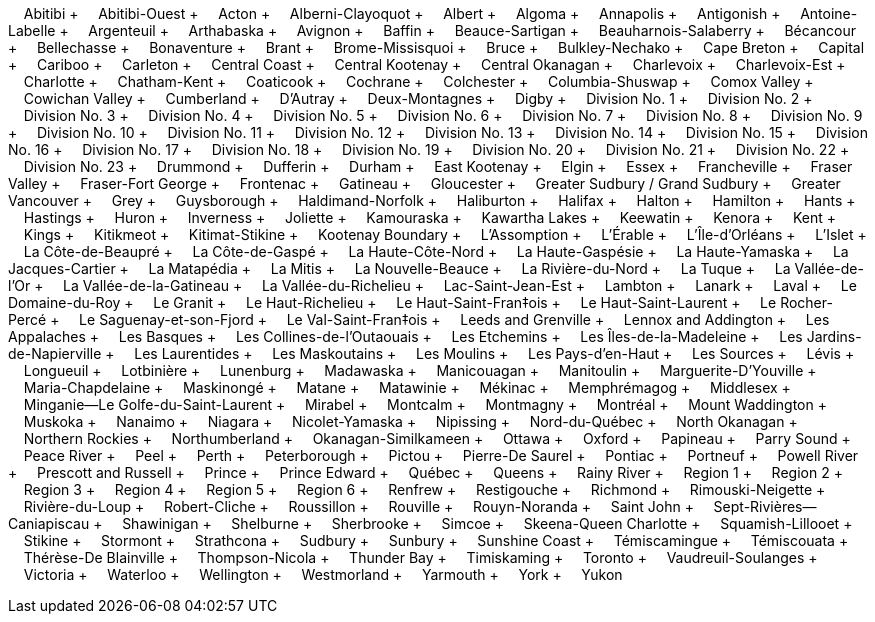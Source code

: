 &nbsp;&nbsp;&nbsp;&nbsp;Abitibi + &nbsp;&nbsp;&nbsp;&nbsp;Abitibi-Ouest + &nbsp;&nbsp;&nbsp;&nbsp;Acton + &nbsp;&nbsp;&nbsp;&nbsp;Alberni-Clayoquot + &nbsp;&nbsp;&nbsp;&nbsp;Albert + &nbsp;&nbsp;&nbsp;&nbsp;Algoma + &nbsp;&nbsp;&nbsp;&nbsp;Annapolis + &nbsp;&nbsp;&nbsp;&nbsp;Antigonish + &nbsp;&nbsp;&nbsp;&nbsp;Antoine-Labelle + &nbsp;&nbsp;&nbsp;&nbsp;Argenteuil + &nbsp;&nbsp;&nbsp;&nbsp;Arthabaska + &nbsp;&nbsp;&nbsp;&nbsp;Avignon + &nbsp;&nbsp;&nbsp;&nbsp;Baffin + &nbsp;&nbsp;&nbsp;&nbsp;Beauce-Sartigan + &nbsp;&nbsp;&nbsp;&nbsp;Beauharnois-Salaberry + &nbsp;&nbsp;&nbsp;&nbsp;Bécancour + &nbsp;&nbsp;&nbsp;&nbsp;Bellechasse + &nbsp;&nbsp;&nbsp;&nbsp;Bonaventure + &nbsp;&nbsp;&nbsp;&nbsp;Brant + &nbsp;&nbsp;&nbsp;&nbsp;Brome-Missisquoi + &nbsp;&nbsp;&nbsp;&nbsp;Bruce + &nbsp;&nbsp;&nbsp;&nbsp;Bulkley-Nechako + &nbsp;&nbsp;&nbsp;&nbsp;Cape Breton + &nbsp;&nbsp;&nbsp;&nbsp;Capital + &nbsp;&nbsp;&nbsp;&nbsp;Cariboo + &nbsp;&nbsp;&nbsp;&nbsp;Carleton + &nbsp;&nbsp;&nbsp;&nbsp;Central Coast + &nbsp;&nbsp;&nbsp;&nbsp;Central Kootenay + &nbsp;&nbsp;&nbsp;&nbsp;Central Okanagan + &nbsp;&nbsp;&nbsp;&nbsp;Charlevoix + &nbsp;&nbsp;&nbsp;&nbsp;Charlevoix-Est + &nbsp;&nbsp;&nbsp;&nbsp;Charlotte + &nbsp;&nbsp;&nbsp;&nbsp;Chatham-Kent + &nbsp;&nbsp;&nbsp;&nbsp;Coaticook + &nbsp;&nbsp;&nbsp;&nbsp;Cochrane + &nbsp;&nbsp;&nbsp;&nbsp;Colchester + &nbsp;&nbsp;&nbsp;&nbsp;Columbia-Shuswap + &nbsp;&nbsp;&nbsp;&nbsp;Comox Valley + &nbsp;&nbsp;&nbsp;&nbsp;Cowichan Valley + &nbsp;&nbsp;&nbsp;&nbsp;Cumberland + &nbsp;&nbsp;&nbsp;&nbsp;D'Autray + &nbsp;&nbsp;&nbsp;&nbsp;Deux-Montagnes + &nbsp;&nbsp;&nbsp;&nbsp;Digby + &nbsp;&nbsp;&nbsp;&nbsp;Division No.
1 + &nbsp;&nbsp;&nbsp;&nbsp;Division No.
2 + &nbsp;&nbsp;&nbsp;&nbsp;Division No.
3 + &nbsp;&nbsp;&nbsp;&nbsp;Division No.
4 + &nbsp;&nbsp;&nbsp;&nbsp;Division No.
5 + &nbsp;&nbsp;&nbsp;&nbsp;Division No.
6 + &nbsp;&nbsp;&nbsp;&nbsp;Division No.
7 + &nbsp;&nbsp;&nbsp;&nbsp;Division No.
8 + &nbsp;&nbsp;&nbsp;&nbsp;Division No.
9 + &nbsp;&nbsp;&nbsp;&nbsp;Division No.
10 + &nbsp;&nbsp;&nbsp;&nbsp;Division No.
11 + &nbsp;&nbsp;&nbsp;&nbsp;Division No.
12 + &nbsp;&nbsp;&nbsp;&nbsp;Division No.
13 + &nbsp;&nbsp;&nbsp;&nbsp;Division No.
14 + &nbsp;&nbsp;&nbsp;&nbsp;Division No.
15 + &nbsp;&nbsp;&nbsp;&nbsp;Division No.
16 + &nbsp;&nbsp;&nbsp;&nbsp;Division No.
17 + &nbsp;&nbsp;&nbsp;&nbsp;Division No.
18 + &nbsp;&nbsp;&nbsp;&nbsp;Division No.
19 + &nbsp;&nbsp;&nbsp;&nbsp;Division No.
20 + &nbsp;&nbsp;&nbsp;&nbsp;Division No.
21 + &nbsp;&nbsp;&nbsp;&nbsp;Division No.
22 + &nbsp;&nbsp;&nbsp;&nbsp;Division No.
23 + &nbsp;&nbsp;&nbsp;&nbsp;Drummond + &nbsp;&nbsp;&nbsp;&nbsp;Dufferin + &nbsp;&nbsp;&nbsp;&nbsp;Durham + &nbsp;&nbsp;&nbsp;&nbsp;East Kootenay + &nbsp;&nbsp;&nbsp;&nbsp;Elgin + &nbsp;&nbsp;&nbsp;&nbsp;Essex + &nbsp;&nbsp;&nbsp;&nbsp;Francheville + &nbsp;&nbsp;&nbsp;&nbsp;Fraser Valley + &nbsp;&nbsp;&nbsp;&nbsp;Fraser-Fort George + &nbsp;&nbsp;&nbsp;&nbsp;Frontenac + &nbsp;&nbsp;&nbsp;&nbsp;Gatineau + &nbsp;&nbsp;&nbsp;&nbsp;Gloucester + &nbsp;&nbsp;&nbsp;&nbsp;Greater Sudbury / Grand Sudbury + &nbsp;&nbsp;&nbsp;&nbsp;Greater Vancouver + &nbsp;&nbsp;&nbsp;&nbsp;Grey + &nbsp;&nbsp;&nbsp;&nbsp;Guysborough + &nbsp;&nbsp;&nbsp;&nbsp;Haldimand-Norfolk + &nbsp;&nbsp;&nbsp;&nbsp;Haliburton + &nbsp;&nbsp;&nbsp;&nbsp;Halifax + &nbsp;&nbsp;&nbsp;&nbsp;Halton + &nbsp;&nbsp;&nbsp;&nbsp;Hamilton + &nbsp;&nbsp;&nbsp;&nbsp;Hants + &nbsp;&nbsp;&nbsp;&nbsp;Hastings + &nbsp;&nbsp;&nbsp;&nbsp;Huron + &nbsp;&nbsp;&nbsp;&nbsp;Inverness + &nbsp;&nbsp;&nbsp;&nbsp;Joliette + &nbsp;&nbsp;&nbsp;&nbsp;Kamouraska + &nbsp;&nbsp;&nbsp;&nbsp;Kawartha Lakes + &nbsp;&nbsp;&nbsp;&nbsp;Keewatin + &nbsp;&nbsp;&nbsp;&nbsp;Kenora + &nbsp;&nbsp;&nbsp;&nbsp;Kent + &nbsp;&nbsp;&nbsp;&nbsp;Kings + &nbsp;&nbsp;&nbsp;&nbsp;Kitikmeot + &nbsp;&nbsp;&nbsp;&nbsp;Kitimat-Stikine + &nbsp;&nbsp;&nbsp;&nbsp;Kootenay Boundary + &nbsp;&nbsp;&nbsp;&nbsp;L'Assomption + &nbsp;&nbsp;&nbsp;&nbsp;L'Érable + &nbsp;&nbsp;&nbsp;&nbsp;L'Île-d'Orléans + &nbsp;&nbsp;&nbsp;&nbsp;L'Islet + &nbsp;&nbsp;&nbsp;&nbsp;La Côte-de-Beaupré + &nbsp;&nbsp;&nbsp;&nbsp;La Côte-de-Gaspé + &nbsp;&nbsp;&nbsp;&nbsp;La Haute-Côte-Nord + &nbsp;&nbsp;&nbsp;&nbsp;La Haute-Gaspésie + &nbsp;&nbsp;&nbsp;&nbsp;La Haute-Yamaska + &nbsp;&nbsp;&nbsp;&nbsp;La Jacques-Cartier + &nbsp;&nbsp;&nbsp;&nbsp;La Matapédia + &nbsp;&nbsp;&nbsp;&nbsp;La Mitis + &nbsp;&nbsp;&nbsp;&nbsp;La Nouvelle-Beauce + &nbsp;&nbsp;&nbsp;&nbsp;La Rivière-du-Nord + &nbsp;&nbsp;&nbsp;&nbsp;La Tuque + &nbsp;&nbsp;&nbsp;&nbsp;La Vallée-de-l'Or + &nbsp;&nbsp;&nbsp;&nbsp;La Vallée-de-la-Gatineau + &nbsp;&nbsp;&nbsp;&nbsp;La Vallée-du-Richelieu + &nbsp;&nbsp;&nbsp;&nbsp;Lac-Saint-Jean-Est + &nbsp;&nbsp;&nbsp;&nbsp;Lambton + &nbsp;&nbsp;&nbsp;&nbsp;Lanark + &nbsp;&nbsp;&nbsp;&nbsp;Laval + &nbsp;&nbsp;&nbsp;&nbsp;Le Domaine-du-Roy + &nbsp;&nbsp;&nbsp;&nbsp;Le Granit + &nbsp;&nbsp;&nbsp;&nbsp;Le Haut-Richelieu + &nbsp;&nbsp;&nbsp;&nbsp;Le Haut-Saint-Fran‡ois + &nbsp;&nbsp;&nbsp;&nbsp;Le Haut-Saint-Laurent + &nbsp;&nbsp;&nbsp;&nbsp;Le Rocher-Percé + &nbsp;&nbsp;&nbsp;&nbsp;Le Saguenay-et-son-Fjord + &nbsp;&nbsp;&nbsp;&nbsp;Le Val-Saint-Fran‡ois + &nbsp;&nbsp;&nbsp;&nbsp;Leeds and Grenville + &nbsp;&nbsp;&nbsp;&nbsp;Lennox and Addington + &nbsp;&nbsp;&nbsp;&nbsp;Les Appalaches + &nbsp;&nbsp;&nbsp;&nbsp;Les Basques + &nbsp;&nbsp;&nbsp;&nbsp;Les Collines-de-l'Outaouais + &nbsp;&nbsp;&nbsp;&nbsp;Les Etchemins + &nbsp;&nbsp;&nbsp;&nbsp;Les Îles-de-la-Madeleine + &nbsp;&nbsp;&nbsp;&nbsp;Les Jardins-de-Napierville + &nbsp;&nbsp;&nbsp;&nbsp;Les Laurentides + &nbsp;&nbsp;&nbsp;&nbsp;Les Maskoutains + &nbsp;&nbsp;&nbsp;&nbsp;Les Moulins + &nbsp;&nbsp;&nbsp;&nbsp;Les Pays-d'en-Haut + &nbsp;&nbsp;&nbsp;&nbsp;Les Sources + &nbsp;&nbsp;&nbsp;&nbsp;Lévis + &nbsp;&nbsp;&nbsp;&nbsp;Longueuil + &nbsp;&nbsp;&nbsp;&nbsp;Lotbinière + &nbsp;&nbsp;&nbsp;&nbsp;Lunenburg + &nbsp;&nbsp;&nbsp;&nbsp;Madawaska + &nbsp;&nbsp;&nbsp;&nbsp;Manicouagan + &nbsp;&nbsp;&nbsp;&nbsp;Manitoulin + &nbsp;&nbsp;&nbsp;&nbsp;Marguerite-D'Youville + &nbsp;&nbsp;&nbsp;&nbsp;Maria-Chapdelaine + &nbsp;&nbsp;&nbsp;&nbsp;Maskinongé + &nbsp;&nbsp;&nbsp;&nbsp;Matane + &nbsp;&nbsp;&nbsp;&nbsp;Matawinie + &nbsp;&nbsp;&nbsp;&nbsp;Mékinac + &nbsp;&nbsp;&nbsp;&nbsp;Memphrémagog + &nbsp;&nbsp;&nbsp;&nbsp;Middlesex + &nbsp;&nbsp;&nbsp;&nbsp;Minganie--Le Golfe-du-Saint-Laurent + &nbsp;&nbsp;&nbsp;&nbsp;Mirabel + &nbsp;&nbsp;&nbsp;&nbsp;Montcalm + &nbsp;&nbsp;&nbsp;&nbsp;Montmagny + &nbsp;&nbsp;&nbsp;&nbsp;Montréal + &nbsp;&nbsp;&nbsp;&nbsp;Mount Waddington + &nbsp;&nbsp;&nbsp;&nbsp;Muskoka + &nbsp;&nbsp;&nbsp;&nbsp;Nanaimo + &nbsp;&nbsp;&nbsp;&nbsp;Niagara + &nbsp;&nbsp;&nbsp;&nbsp;Nicolet-Yamaska + &nbsp;&nbsp;&nbsp;&nbsp;Nipissing + &nbsp;&nbsp;&nbsp;&nbsp;Nord-du-Québec + &nbsp;&nbsp;&nbsp;&nbsp;North Okanagan + &nbsp;&nbsp;&nbsp;&nbsp;Northern Rockies + &nbsp;&nbsp;&nbsp;&nbsp;Northumberland + &nbsp;&nbsp;&nbsp;&nbsp;Okanagan-Similkameen + &nbsp;&nbsp;&nbsp;&nbsp;Ottawa + &nbsp;&nbsp;&nbsp;&nbsp;Oxford + &nbsp;&nbsp;&nbsp;&nbsp;Papineau + &nbsp;&nbsp;&nbsp;&nbsp;Parry Sound + &nbsp;&nbsp;&nbsp;&nbsp;Peace River + &nbsp;&nbsp;&nbsp;&nbsp;Peel + &nbsp;&nbsp;&nbsp;&nbsp;Perth + &nbsp;&nbsp;&nbsp;&nbsp;Peterborough + &nbsp;&nbsp;&nbsp;&nbsp;Pictou + &nbsp;&nbsp;&nbsp;&nbsp;Pierre-De Saurel + &nbsp;&nbsp;&nbsp;&nbsp;Pontiac + &nbsp;&nbsp;&nbsp;&nbsp;Portneuf + &nbsp;&nbsp;&nbsp;&nbsp;Powell River + &nbsp;&nbsp;&nbsp;&nbsp;Prescott and Russell + &nbsp;&nbsp;&nbsp;&nbsp;Prince + &nbsp;&nbsp;&nbsp;&nbsp;Prince Edward + &nbsp;&nbsp;&nbsp;&nbsp;Québec + &nbsp;&nbsp;&nbsp;&nbsp;Queens + &nbsp;&nbsp;&nbsp;&nbsp;Rainy River + &nbsp;&nbsp;&nbsp;&nbsp;Region 1 + &nbsp;&nbsp;&nbsp;&nbsp;Region 2 + &nbsp;&nbsp;&nbsp;&nbsp;Region 3 + &nbsp;&nbsp;&nbsp;&nbsp;Region 4 + &nbsp;&nbsp;&nbsp;&nbsp;Region 5 + &nbsp;&nbsp;&nbsp;&nbsp;Region 6 + &nbsp;&nbsp;&nbsp;&nbsp;Renfrew + &nbsp;&nbsp;&nbsp;&nbsp;Restigouche + &nbsp;&nbsp;&nbsp;&nbsp;Richmond + &nbsp;&nbsp;&nbsp;&nbsp;Rimouski-Neigette + &nbsp;&nbsp;&nbsp;&nbsp;Rivière-du-Loup + &nbsp;&nbsp;&nbsp;&nbsp;Robert-Cliche + &nbsp;&nbsp;&nbsp;&nbsp;Roussillon + &nbsp;&nbsp;&nbsp;&nbsp;Rouville + &nbsp;&nbsp;&nbsp;&nbsp;Rouyn-Noranda + &nbsp;&nbsp;&nbsp;&nbsp;Saint John + &nbsp;&nbsp;&nbsp;&nbsp;Sept-Rivières--Caniapiscau + &nbsp;&nbsp;&nbsp;&nbsp;Shawinigan + &nbsp;&nbsp;&nbsp;&nbsp;Shelburne + &nbsp;&nbsp;&nbsp;&nbsp;Sherbrooke + &nbsp;&nbsp;&nbsp;&nbsp;Simcoe + &nbsp;&nbsp;&nbsp;&nbsp;Skeena-Queen Charlotte + &nbsp;&nbsp;&nbsp;&nbsp;Squamish-Lillooet + &nbsp;&nbsp;&nbsp;&nbsp;Stikine + &nbsp;&nbsp;&nbsp;&nbsp;Stormont + &nbsp;&nbsp;&nbsp;&nbsp;Strathcona + &nbsp;&nbsp;&nbsp;&nbsp;Sudbury + &nbsp;&nbsp;&nbsp;&nbsp;Sunbury + &nbsp;&nbsp;&nbsp;&nbsp;Sunshine Coast + &nbsp;&nbsp;&nbsp;&nbsp;Témiscamingue + &nbsp;&nbsp;&nbsp;&nbsp;Témiscouata + &nbsp;&nbsp;&nbsp;&nbsp;Thérèse-De Blainville + &nbsp;&nbsp;&nbsp;&nbsp;Thompson-Nicola + &nbsp;&nbsp;&nbsp;&nbsp;Thunder Bay + &nbsp;&nbsp;&nbsp;&nbsp;Timiskaming + &nbsp;&nbsp;&nbsp;&nbsp;Toronto + &nbsp;&nbsp;&nbsp;&nbsp;Vaudreuil-Soulanges + &nbsp;&nbsp;&nbsp;&nbsp;Victoria + &nbsp;&nbsp;&nbsp;&nbsp;Waterloo + &nbsp;&nbsp;&nbsp;&nbsp;Wellington + &nbsp;&nbsp;&nbsp;&nbsp;Westmorland + &nbsp;&nbsp;&nbsp;&nbsp;Yarmouth + &nbsp;&nbsp;&nbsp;&nbsp;York + &nbsp;&nbsp;&nbsp;&nbsp;Yukon
